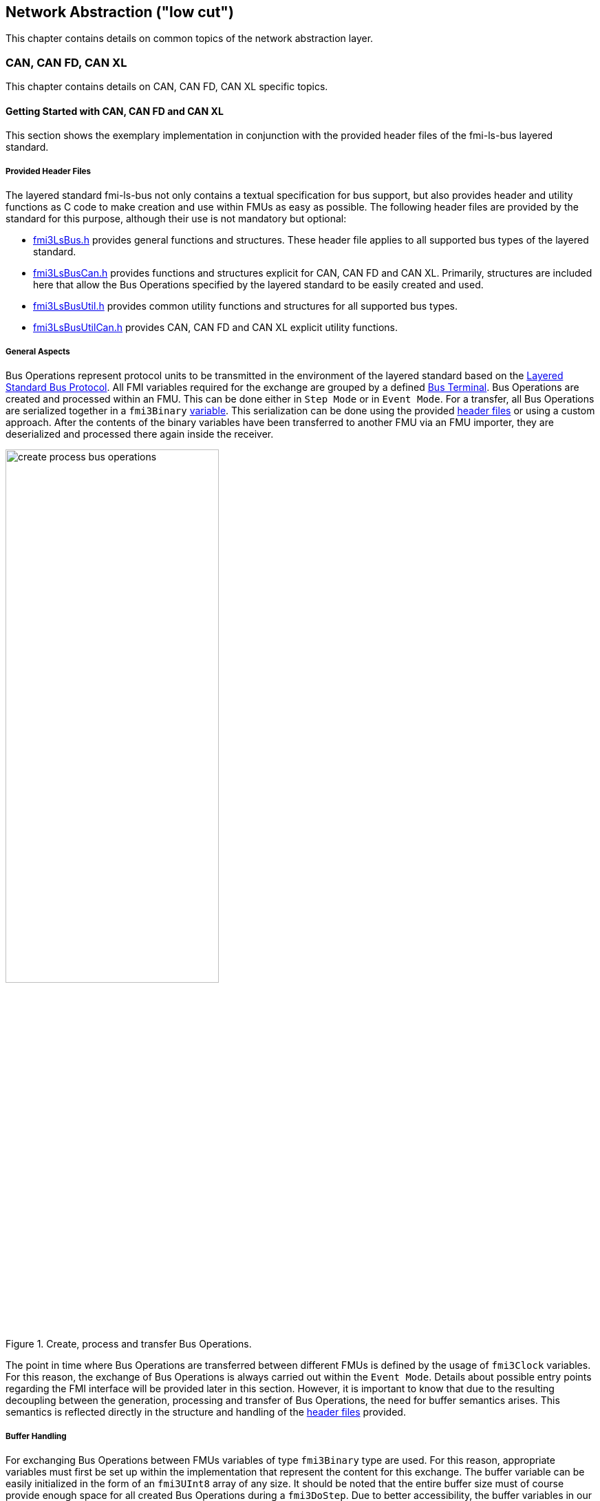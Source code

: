 == Network Abstraction ("low cut")
This chapter contains details on common topics of the network abstraction layer.

=== CAN, CAN FD, CAN XL
This chapter contains details on CAN, CAN FD, CAN XL specific topics.

==== Getting Started with CAN, CAN FD and CAN XL 
This section shows the exemplary implementation in conjunction with the provided header files of the fmi-ls-bus layered standard.

===== Provided Header Files [[low-cut-can-getting-started-provided-header-files]]
The layered standard fmi-ls-bus not only contains a textual specification for bus support, but also provides header and utility functions as C code to make creation and use within FMUs as easy as possible.
The following header files are provided by the standard for this purpose, although their use is not mandatory but optional:

* https://github.com/modelica/fmi-ls-bus/blob/main/headers/fmi3LsBus.h[fmi3LsBus.h] provides general functions and structures.
These header file applies to all supported bus types of the layered standard. 
* https://github.com/modelica/fmi-ls-bus/blob/main/headers/fmi3LsBusCan.h[fmi3LsBusCan.h] provides functions and structures explicit for CAN, CAN FD and CAN XL.
Primarily, structures are included here that allow the Bus Operations specified by the layered standard to be easily created and used.
* https://github.com/modelica/fmi-guides/blob/main/ls-bus-guide/headers/fmi3LsBusUtil.h[fmi3LsBusUtil.h] provides common utility functions and structures for all supported bus types.
* https://github.com/modelica/fmi-guides/blob/main/ls-bus-guide/headers/fmi3LsBusUtilCan.h[fmi3LsBusUtilCan.h] provides CAN, CAN FD and CAN XL explicit utility functions.

===== General Aspects
Bus Operations represent protocol units to be transmitted in the environment of the layered standard based on the https://modelica.github.io/fmi-ls-bus/main/#low-cut-layered-standard-bus-protocol[Layered Standard Bus Protocol].
All FMI variables required for the exchange are grouped by a defined https://modelica.github.io/fmi-ls-bus/main/#low-cut-bus-terminal[Bus Terminal].
Bus Operations are created and processed within an FMU.
This can be done either in `Step Mode` or in `Event Mode`.
For a transfer, all Bus Operations are serialized together in a `fmi3Binary` https://modelica.github.io/fmi-ls-bus/main/#low-cut-tx-rx-data-variables[variable].
This serialization can be done using the provided <<low-cut-can-getting-started-provided-header-files,header files>> or using a custom approach.
After the contents of the binary variables have been transferred to another FMU via an FMU importer, they are deserialized and processed there again inside the receiver.

.Create, process and transfer Bus Operations.
[#figure-general-aspects-overview]
image::create_process_bus_operations.svg[width=60%, align="center"]

The point in time where Bus Operations are transferred between different FMUs is defined by the usage of `fmi3Clock` variables.
For this reason, the exchange of Bus Operations is always carried out within the `Event Mode`.
Details about possible entry points regarding the FMI interface will be provided later in this section.
However, it is important to know that due to the resulting decoupling between the generation, processing and transfer of Bus Operations, the need for buffer semantics arises.
This semantics is reflected directly in the structure and handling of the <<low-cut-can-getting-started-provided-header-files,header files>> provided.

===== Buffer Handling
For exchanging Bus Operations between FMUs variables of type `fmi3Binary` type are used.
For this reason, appropriate variables must first be set up within the implementation that represent the content for this exchange.
The buffer variable can be easily initialized in the form of an `fmi3UInt8` array of any size.
It should be noted that the entire buffer size must of course provide enough space for all created Bus Operations during a `fmi3DoStep`.
Due to better accessibility, the buffer variables in our case are declared with global visibility within the FMU.

Since describing and reading Bus Operations from a simple array can be quite complicated, the common utility headers provide an `fmi3LsBusUtilBufferInfo` entity.
This abstraction represents a kind of view of the underlying buffer array and allows simplified access using additionally provided functionality.

The following program code shows the declaration and initialization of a buffer for transmitting (Tx) and receiving (Rx) Bus Operations in the form of an array.
In addition, an `fmi3LsBusUtilBufferInfo` is created for both buffer variables.
Using `FMI3_LS_BUS_BUFFER_INFO_INIT`, the underlying buffer is coupled to the respective `fmi3LsBusUtilBufferInfo` instance.

[source,c]
.Setting up buffering and fmi3LsBusUtilBufferInfo instance
----
#include "fmi3PlatformTypes.h"
#include "fmi3LsBusUtil.h"      // <1>

fmi3UInt8 TxBufferCan[2048];    // <2>
fmi3UInt8 RxBufferCan[2048];
fmi3LsBusUtilBufferInfo TxBufferInfoCan;    // <3>
fmi3LsBusUtilBufferInfo RxBufferInfoCan;

fmi3Instance fmi3InstantiateCoSimulation(...) {
    FMI3_LS_BUS_BUFFER_INFO_INIT(&TxBufferInfoCan, TxBufferCan, sizeof(TxBufferCan));    // <4>
    FMI3_LS_BUS_BUFFER_INFO_INIT(&RxBufferInfoCan, RxBufferCan, sizeof(RxBufferCan));
}
----
<1> Necessary include of the fmi3LsBusUtil.h header file.
<2> Declaration and initialization of a `fmi3Binary` buffer variable.
<3> Declaration of `fmi3LsBusUtilBufferInfo` variable instance.
<4> Coupling of a Buffer and a `fmi3LsBusUtilBufferInfo` variable.

The buffer is always treated by the provided header functionalities using FIFO (First In - First Out) semantics.
The usage of the `fmi3LsBusUtilBufferInfo` variable is discussed further.

[NOTE]
.Summary
====
* The transfer of Bus Operations must typically be decoupled from creation and processing    
* The API provides macros for buffering of Bus Operations in a FIFO manner
====

===== Creating Bus Operations
The header file https://github.com/modelica/fmi-guides/blob/main/ls-bus-guide/headers/fmi3LsBusUtilCan.h[fmi3LsBusUtilCan.h] offers macros for all Bus Operations specified by the layered standard, which minimize the effort required to create and serialize such an operation.
The macros are always provided according to the following syntax: `FMI3_LS_BUS_<BusType>_CREATE_OP_<OperationName>`.
Following these rule, the macro for creating a CAN Transmit operation is `FMI3_LS_BUS_CAN_CREATE_OP_CAN_TRANSMIT`.
A macro for creating an operation also provides the direct possibility of adding it to a `fmi3LsBusUtilBufferInfo` instance.

The following program code shows how to first define the payload and the ID that should be used in the CAN Transmit operation.
Afterwards, the `fmi3LsBusUtilBufferInfo` is reset by using `FMI3_LS_BUS_BUFFER_RESET`.
`FMI3_LS_BUS_BUFFER_RESET` sets the internal position of the `fmi3LsBusUtilBufferInfo` instance to zero, so that it is essentially emptied and written from the beginning.
The whole thing is necessary to ensure that Bus Operations that have already been transmitted are not transmitted a second time.
`FMI3_LS_BUS_CAN_CREATE_OP_CAN_TRANSMIT` now creates a new CAN Transmit operation with the associated parameters such as CAN ID and payload and adds them directly to the `fmi3LsBusUtilBufferInfo` instance.
Querying the status of a `fmi3LsBusUtilBufferInfo` instance allows you to check whether there is still enough space in the underlying buffer.
In the last step, `FMI3_LS_BUS_BUFFER_INFO_LENGTH` is used to check whether there are Bus Operations in the respective `fmi3LsBusUtilBufferInfo` variable that should be transmitted in `Event Mode`.

[source,c]
.Creation of a CAN Transmit operation
----
#include "mi3LsBusUtilCan.h" 

fmi3Status fmi3DoStep(..., eventHandlingNeeded, ...) { 
    fmi3UInt8 msg[] = "Hey guys";   // <1>
    fmi3LsBusCanId msgId = 42;      // <2>

    /* Reset read/write positions of the BufferInfo variable */
    FMI3_LS_BUS_BUFFER_RESET(&TxBufferInfoCan);    // <3>

    /* Create a CAN Transmit operation to be send */
    FMI3_LS_BUS_CAN_CREATE_OP_CAN_TRANSMIT(&TxBufferInfoCan, msgId, <options>, sizeof(msg), msg);    // <4>

    if(!TxBufferInfoCan.status){   // <5>
        /* Error: No free buffer space available */
    }

    ...

    if(FMI3_LS_BUS_BUFFER_INFO_LENGTH(&TxBufferInfoCan) > 0){
        *eventHandlingNeeded = fmi3True;    // <6>
    }
}
----
<1> Creation of CAN frame payload.
<2> Definition of CAN ID of the specified frame.
<3> Resetting of `fmi3LsBusUtilBufferInfo` variable instance.
<4> Creation of a CAN Transmit operation and adding it to the specified `fmi3LsBusUtilBufferInfo` variable.
<5> Verify that free buffer space is available.
<6> Activate `Event Mode` if needed.

According to exactly the same principle, any specified operation can be created using an existing macro.

[NOTE]
.Summary
====
* Bus Operations can be created by using the provided FMI3_LS_BUS_<BusType>_CREATE_OP_<OperationName> macros
* The CREATE_OP macros are creating a Bus Operation and updating the given buffer in a single step
====

===== Transmit of Bus Operations
Within the layered standard, the https://modelica.github.io/fmi-ls-bus/main/#low-cut-variables[connection] between the data to be exchanged (`TX_Data` and `Rx_Data`) and the time of exchange 
(`Tx_Clock` and `Rx_Clock`) has been well defined.
The https://modelica.github.io/fmi-ls-bus/main/#low-cut-tx-triggered-clock-variables[simplest case represents] a `triggered` clock as `Tx_Clock` that basically allows to signal events when returning from `fmi3DoStep`.

The program code below schematically illustrates an implementation.
`fmi3GetClock` is called by the FMU importer after `fmi3DoStep` has completed or ended prematurely.
Within `fmi3GetClock`, `TX_CLOCK_REFERENCE` represents the valueReference of the respective `Tx_Clock`.
The usage of the macro `FMI3_LS_BUS_BUFFER_IS_EMPTY` indicates whether there is data to be transferred in the respective buffer.
If this is the case, the corresponding `Tx_Clock` will tick.

The content of the `fmi3LsBusUtilBufferInfo` instance is provided to the FMU importer via `fmi3GetBinary`.
The value can be easily passed on to the FMI interface by using the `FMI3_LS_BUS_BUFFER_START` macro.
`FMI3_LS_BUS_BUFFER_LENGTH` can also be used to set the size of the `fmi3Binary` variable.

[source,c]
.Transmit Bus Operations via triggered clock
----
fmi3Status fmi3GetClock(fmi3Instance instance, 
                         const fmi3ValueReference valueReferences[], 
                         size_t nValueReferences, 
                         fmi3Clock values[]) {
    ...
    for (size_t i = 0; i < nValueReferences; i++) { 
        if (valueReferences[i] == TX_CLOCK_REFERENCE) {
            if(!FMI3_LS_BUS_BUFFER_IS_EMPTY(&TxBufferInfoCan)) {    // <1>
                *values[i] = fmi3ClockActive;                       // <2>
            }
        }
    }
    ...
}

fmi3Status fmi3GetBinary(fmi3Instance instance, 
                          const fmi3ValueReference valueReferences[], 
                          size_t nValueReferences, 
                          size_t valueSizes[], 
                          fmi3Binary values[], 
                          size_t nValues) {
    ...
    for (size_t i = 0; i < nValueReferences; i++) {
        if (valueReferences[i] == TX_DATA_REFERENCE) {
            *values[i] = FMI3_LS_BUS_BUFFER_START(&TxBufferInfoCan);        // <3>
            *valueSizes[i] = FMI3_LS_BUS_BUFFER_LENGTH(&TxBufferInfoCan);   // <4>
        }
    }
    ...
}
----
<1> Verify if Bus Operations exists for transfer.
<2> Activate specified `Tx_Clock`.
<3> Get the start memory address of the buffer, by using `fmi3LsBusUtilBufferInfo` instance.
<4> Get the size of the buffer, by using `fmi3LsBusUtilBufferInfo` instance.

It should be clear that, depending on the application, the different FMI clock types each offer advantages and disadvantages. See also the https://modelica.github.io/fmi-ls-bus/main/#low-cut-selecting-tx-variables[corresponding chapter in the layered standard].

[NOTE]
.Summary
====
* The LS-BUS C API provides macros to get the START address and LENGTH of the buffer which can be used in the context of `fmi3GetClock` and `fmi3GetBinary`
====

===== Receive of Bus Operations
The indication whether new operations are pending within the `Rx_Data` variable is done via the `Rx_Clock`.
This clock ticks as soon as new data is available.
The operation-receiving FMU gets the Bus Operations via a `fmi3Binary` variable.
The contents of this variable may then be copied into a buffer described by an `fmi3LsBusUtilBufferInfo` instance using `FMI3_LS_BUS_BUFFER_WRITE`.

The code snipped below shows its use within the `fmi3SetClock` and `fmi3SetBinary` functions, which an FMU importer calls when setting the concrete `Rx_Data` variable.

[source,c]
.Receiving Bus Operations
----
fmi3Clock RxClock;
fmi3UInt8 RxBufferCan[2048];
fmi3LsBusUtilBufferInfo RxBufferInfoCan;

fmi3Status fmi3SetClock(fmi3Instance instance,
                         const fmi3ValueReference valueReference[], 
                         size_t nValueReferences, 
                         const fmi3clock values[]) {
    ...
    for (size_t i = 0; i < nValueReferences; i++) {
        if (valueReferences[i] == RX_CLOCK_REFERENCE && values[i] == fmi3ClockActive) { // <1>
            /* Set an indicator that clock ticked and new Bus Operations arrived */
            RxClock = values[i]; // <2>
        }
    }
    ...
}

fmi3Status fmi3SetBinary(fmi3Instance instance,
                          const fmi3ValueReference valueReferences[], 
                          size_t nValueReferences, 
                          const size_t valueSize, 
                          const fmi3Binary value, ...) {
    ...
    for (size_t i = 0; i < nValueReferences; i++) {
        if (valueReferences[i] == RX_DATA_REFERENCE) {    
            FMI3_LS_BUS_BUFFER_WRITE(&RxBufferInfoCan, value[i], valueSize[i]); // <3>
        }
    }
    ...
}
----
<1> Verify that `Rx_Clock` ticked.
<2> Park information for global access within other FMI interface functions.
<3> Building a `fmi3LsBusUtilBufferInfo` instance basing on received Bus Operations.

[NOTE]
.Summary
====
* The LS-BUS API provides macros to write received binary data into a given buffer
* The buffer is updated by the `FMI3_LS_BUS_BUFFER_WRITE` macro
* The `FMI3_LS_BUS_BUFFER_WRITE` can be called repeatedly
====

===== Processing of Bus Operations
The Bus Operations must now be processed on the receiving side.
A suitable place for implementation represents `fmi3UpdateDiscreteStates`.
In this case, the `FMI3_LS_BUS_READ_NEXT_OPERATION` macro can be used so that all received Bus Operations are deserialized one after the other into the correct operation structure.
After this they can be handled.

[source,c]
.Processing received Bus Operations.
----
fmi3Status fmi3UpdateDiscreteStates(...)
{
    fmi3LsBusOperationHeader* hdr;
    ...
    if (fmi3ClockActive == RxClock) {
        /* Processing of received Bus Operations */
        while (FMI3_LS_BUS_READ_NEXT_OPERATION(&RxBufferInfoCan, hdr))    // <1>
        {
            switch (hdr->type)                                            // <2>
            {
                case FMI3_LS_BUS_CAN_OP_CAN_TRANSMIT:
                    fmi3LsBusCanOperationCanTransmit receivedTransmitOp   // <3>
                        = (fmi3LsBusCanOperationCanTransmit*) hdr;
            ...
            }
        }
        
        /* Reset clock */
        RxClock = fmi3ClockInactive;

        /* Reset read/write positions */
        FMI3_LS_BUS_BUFFER_INFO_RESET(&RxBufferInfoCan);
    }
    ...
}

----
<1> Reading the next operation from the `fmi3LsBusUtilBufferInfo` instance.
<2> Decide which kind of operation needs to be handled.
<3> Casting into the concrete operation underlying structure.

Please note that using `fmi3UpdateDiscreteStates` requires that the capability flag `providesEvaluateDiscreteStates = "true"` be set within the `modelDescription.xml`.

[NOTE]
.Summary
====
* Received Bus Operations can be processed by usage of the FMI3_LS_BUS_READ_NEXT_OPERATION macro
* FMI3_LS_BUS_BUFFER_INFO_RESET allows to reset the `fmi3LsBusUtilBufferInfo` instance after processing
====

===== Examples
#TODO#

==== Sequence Diagrams [[low-cut-can-sequence-diagrams]]
This section contains sample sequences to clarify the facts in the CAN, CAN FD, CAN XL part.

===== Transmission [[low-cut-can-example-transmission]]
<<#figure-can-transmission-acknowledge>> illustrates the two possible results of a `Transmit` operation, whereby the transition from FMU 1 -> FMU 2 represents the successful case and FMU 2 -> FMU 1 represents the unsuccessful case.
For the second transmission, the Bus Simulation injects a failure of transmission.
In step (1), a `Transmit` operation will be delivered to the Bus Simulation.
Within step (2), the `Transmit` operation will transferred to FMU 2, so the transmission was successful.
Also in step (2), FMU 1 receives a `Confirm` operation, which means the transmission was successful.
In step (3), FMU 2 wants to transmit network data to FMU 1:
A `Transmit` operation will be delivered from FMU 2 to the Bus Simulation.
In step (4), we see that the transmission results in an `Bus Error` operation, because the Bus Simulation injects a failure of transmission.
Based on the `Bus Error` operation FMU 2 knows that the transmission was not successful.
Within this `Bus Error` operation, the `Is Sender` argument is set to `TRUE` for FMU 2, because it provides the failing `Transmit` operation.
Another `Bus Error` operation instance is provided by the Bus Simulation to FMU 1.
For FMU 1, the `Error Flag` argument is set to `PRIMARY_ERROR_FLAG`, which means that FMU detects the specified transmission error.

.Successful and unsuccessful cases of a CAN transmission.
[#figure-can-transmission-acknowledge]
image::can_transmission_acknowledge.svg[width=60%, align="center"]

Normally, transmission failure cannot occur during a simulated bus transmission.
Most common kinds of errors are used to inject transmission errors, for example using the Bus Simulation FMU, for advanced test scenarios.

===== CAN Arbitration without Buffering [[low-cut-can-example-can-arbitration-without-buffering]]
<<#figure-can-arbitration-overview>> shows the realization of a CAN arbitration by using the `Arbitration Lost Behavior` option `DISCARD_AND_NOTIFY` within the `Configuration` operation.
At the beginning, FMU 1 and FMU 2 each send network data at the same time.
In this situation, an arbitration is necessary to decide which frame should be sent in this case.
Both frames are transferred to the Bus Simulation.
Arbitration takes place within the Bus Simulation.
In the example given, the two frames with CAN ID = 15 and CAN ID = 16 are analyzed and it is decided that CAN ID = 15 wins the arbitration.
The Bus Simulation then calculates the transmission time for the CAN frame with CAN ID = 15.
The next time the FMI `Event Mode` is called up for the Bus Simulation, the corresponding CAN frame is transmitted to FMU 2 and FMU 3.
For CAN ID 16, FMU 2 is informed via an `Arbitration Lost` operation that this frame cannot be sent.
FMU 1 gets a `Confirm` operation, because the specified frame with CAN ID 15 was successfully transmitted.

.Arbitration of CAN frames within Bus Simulation.
[#figure-can-arbitration-overview]
image::can_arbitration_overview.svg[width=80%, align="center"]

===== CAN Arbitration with Buffering [[low-cut-can-example-can-arbitration-with-buffering]]
<<#figure-can-arbitration-overview-with-buffer>> shows the realization of a CAN arbitration by using the `Arbitration Lost Behavior` option `BUFFER_AND_RETRANSMIT` within the `Configuration` operation.
At the beginning, FMU 1 and FMU 2 each send network data at the same time.
In this situation, an arbitration is necessary to decide which frame should be sent in this case.
Both frames are transferred to the Bus Simulation.
Arbitration takes place within the Bus Simulation.
In the example given, the two frames with CAN ID = 15 and CAN ID = 16 are analyzed and it is decided that CAN ID = 15 wins the arbitration.
The Bus Simulation then calculates the transmission time for the CAN frame with CAN ID = 15.
The next time the FMI `Event Mode` is called up for the Bus Simulation, the corresponding CAN frame is transmitted to FMU 2 and FMU 3.
The `Transmit` operation of CAN ID 16 is buffered by the Bus Simulation and will be sent within the next time slot.
The Bus Simulation does not return an `Arbitration Lost` operation to FMU 2.
FMU 1 gets a `Confirm` operation, because the specified frame with CAN ID 15 was successfully transmitted.

.Arbitration of CAN frames with buffering within Bus Simulation.
[#figure-can-arbitration-overview-with-buffer]
image::can_arbitration_overview_with_buffer.svg[width=80%, align="center"]

==== Realization of CAN Error Handling
This chapter describes a possible implementation of the CAN error handling within Network FMUs using a rule set based on `Bus Error` operations.
Each Network FMU will provide its own Transmit Error Counter (TEC), Receive Error Counter (REC) and current CAN node state.
The values for TEC and REC will be increased and decreased with respect to the `Error Code`, `Is Sender` and `Error Flag` arguments of a `Bus Error` operation and are inherited from the original CAN error confinement rules.
Based on the values of TEC and REC, the CAN controller moves in the following state machine:

.CAN node state machine.
[#figure-can-error-state-machine]
image::can_error_state_machine.svg[width=60%, align="center"]

This CAN node state machine and the related TEC and REC values have to be included within the Network FMUs.
`Bus Error` operations shall be directly used to maintain the TEC and REC values.
The Network FMU shall react on the `Bus Error` operations that the Bus Simulation provides, based on the following rule set:

* When an FMU gets a `Bus Error` operation where the arguments `Is Sender = FALSE` and `Error Flag = SECONDARY_ERROR_FLAG` and also `Error Code != BROKEN_ERROR_FRAME`, the REC shall be increased by 1.
* When an FMU gets a `Bus Error` operation where the arguments (`Is Sender = FALSE` and `Error Flag = PRIMARY_ERROR_FLAG`) or `Error Code = BROKEN_ERROR_FRAME`, the REC shall be increased by 8.
* When an FMU gets a `Bus Error` operation where the arguments `Is Sender = TRUE` or `Error Code = BROKEN_ERROR_FRAME`, the TEC shall be increased by 8.
Exception: `Status =  ERROR_PASSIVE` and `Error Code = ACK_ERROR`.
* When an FMU provides a `Transmit` operation and receives a `Confirm` operation for it, the TEC shall be decreased by 1 unless it was already 0.
* When an FMU gets a `Transmit` operation, the REC shall be decreased by 1, if it was between 1 and 127.
If the REC was 0, it stays 0, and if it was greater than 127, then it will be set to the value between 119 and 127.

A Network FMU communicates its current CAN node state via the `Status` operation by using the following rule set:

* After the initialization of a Network FMU, the current CAN node state shall be set to `ERROR_ACTIVE` and communicate via `Status` operation to the Bus Simulation.
* The current CAN node state of a Network FMU shall be set to `ERROR_PASSIVE` if the value of REC > 127 or TEC > 127 and communicate via `Status` operation to the Bus Simulation.
* The current CAN node state of a Network FMU shall be set to `ERROR_ACTIVE` if the value of REC < 128 and TEC < 128 and communicate via `Status` operation to the Bus Simulation.
* The current CAN node state of a Network FMU shall be set to `BUS_OFF` if the value of TEC > 255 and communicate via `Status` operation to the Bus Simulation.
* The `BUS_OFF` status shall be set to `ERROR_ACTIVE` again when the Network FMU simulates a controller reset (optional) and has received in total 128 `Transmit` operations or `Bus Error` operations from the network.

If `org.fmi_standard.fmi_ls_bus.WaitForBusNotification` is set to `false`, the `Confirm` operation cannot be directly used as indicator to set the TEC value and will be incorrect under the rules outlined above.
Also `Bus Error` operations are not available in this scenario, so that the values for TEC and REC automatically remain zero in this case.
It is recommended to solve the error handling differently in this case or to disabling it completely within the specified Network FMU.
